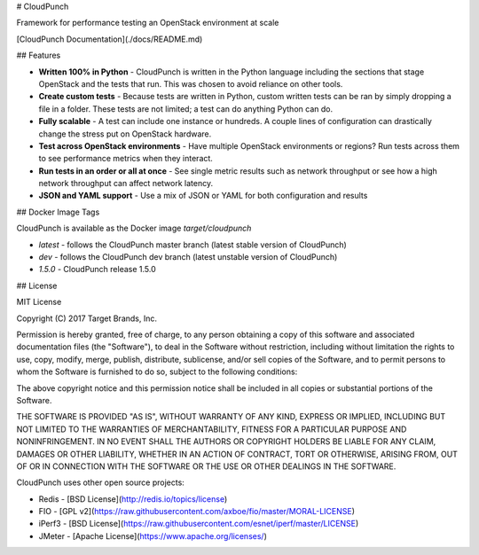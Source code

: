 # CloudPunch

Framework for performance testing an OpenStack environment at scale

[CloudPunch Documentation](./docs/README.md)

## Features

- **Written 100% in Python** - CloudPunch is written in the Python language including the sections that stage OpenStack and the tests that run. This was chosen to avoid reliance on other tools.

- **Create custom tests** - Because tests are written in Python, custom written tests can be ran by simply dropping a file in a folder. These tests are not limited; a test can do anything Python can do.

- **Fully scalable** - A test can include one instance or hundreds. A couple lines of configuration can drastically change the stress put on OpenStack hardware.

- **Test across OpenStack environments** - Have multiple OpenStack environments or regions? Run tests across them to see performance metrics when they interact.

- **Run tests in an order or all at once** - See single metric results such as network throughput or see how a high network throughput can affect network latency.

- **JSON and YAML support** - Use a mix of JSON or YAML for both configuration and results

## Docker Image Tags

CloudPunch is available as the Docker image `target/cloudpunch`

- `latest` - follows the CloudPunch master branch (latest stable version of CloudPunch)
- `dev` - follows the CloudPunch dev branch (latest unstable version of CloudPunch)
- `1.5.0` - CloudPunch release 1.5.0

## License

MIT License

Copyright (C) 2017 Target Brands, Inc.

Permission is hereby granted, free of charge, to any person obtaining a copy
of this software and associated documentation files (the "Software"), to deal
in the Software without restriction, including without limitation the rights
to use, copy, modify, merge, publish, distribute, sublicense, and/or sell
copies of the Software, and to permit persons to whom the Software is
furnished to do so, subject to the following conditions:

The above copyright notice and this permission notice shall be included in all
copies or substantial portions of the Software.

THE SOFTWARE IS PROVIDED "AS IS", WITHOUT WARRANTY OF ANY KIND, EXPRESS OR
IMPLIED, INCLUDING BUT NOT LIMITED TO THE WARRANTIES OF MERCHANTABILITY,
FITNESS FOR A PARTICULAR PURPOSE AND NONINFRINGEMENT. IN NO EVENT SHALL THE
AUTHORS OR COPYRIGHT HOLDERS BE LIABLE FOR ANY CLAIM, DAMAGES OR OTHER
LIABILITY, WHETHER IN AN ACTION OF CONTRACT, TORT OR OTHERWISE, ARISING FROM,
OUT OF OR IN CONNECTION WITH THE SOFTWARE OR THE USE OR OTHER DEALINGS IN THE
SOFTWARE.

CloudPunch uses other open source projects:

- Redis - [BSD License](http://redis.io/topics/license)
- FIO - [GPL v2](https://raw.githubusercontent.com/axboe/fio/master/MORAL-LICENSE)
- iPerf3 - [BSD License](https://raw.githubusercontent.com/esnet/iperf/master/LICENSE)
- JMeter - [Apache License](https://www.apache.org/licenses/)


